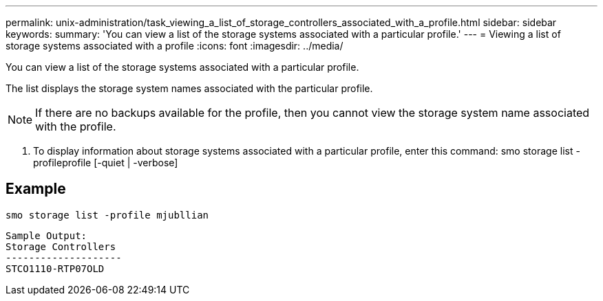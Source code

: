 ---
permalink: unix-administration/task_viewing_a_list_of_storage_controllers_associated_with_a_profile.html
sidebar: sidebar
keywords: 
summary: 'You can view a list of the storage systems associated with a particular profile.'
---
= Viewing a list of storage systems associated with a profile
:icons: font
:imagesdir: ../media/

[.lead]
You can view a list of the storage systems associated with a particular profile.

The list displays the storage system names associated with the particular profile.

NOTE: If there are no backups available for the profile, then you cannot view the storage system name associated with the profile.

. To display information about storage systems associated with a particular profile, enter this command: smo storage list -profileprofile [-quiet | -verbose]

== Example

----
smo storage list -profile mjubllian
----

----
Sample Output:
Storage Controllers
--------------------
STCO1110-RTP07OLD
----

